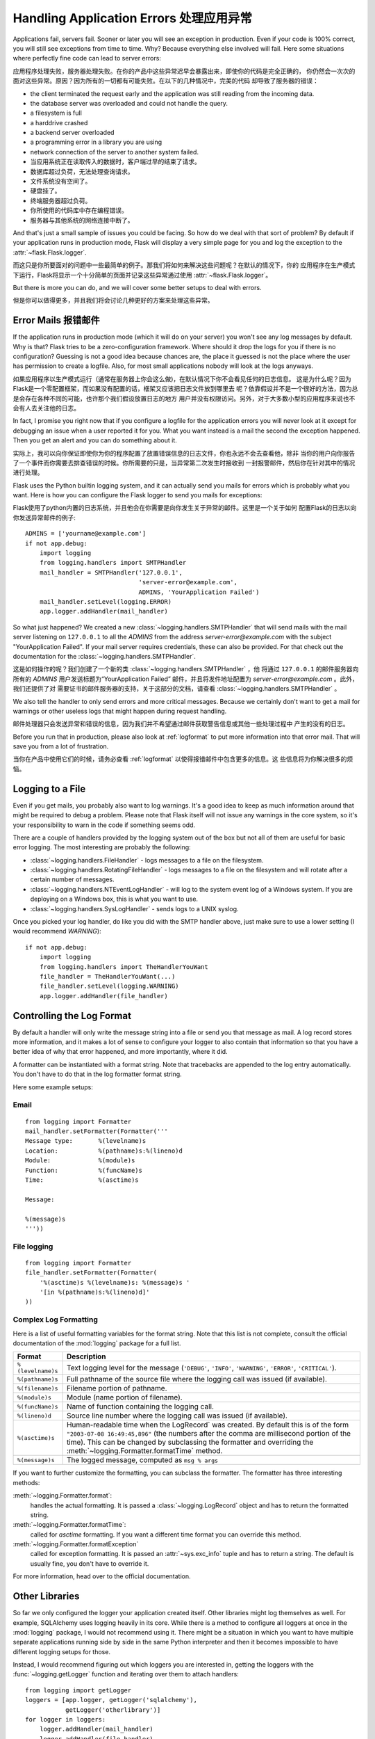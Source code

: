.. _application-errors:

Handling Application Errors 处理应用异常
=====================================

.. versionadded:: 0.3

Applications fail, servers fail.  Sooner or later you will see an exception
in production.  Even if your code is 100% correct, you will still see
exceptions from time to time.  Why?  Because everything else involved will
fail.  Here some situations where perfectly fine code can lead to server
errors:

应用程序处理失败，服务器处理失败。在你的产品中这些异常迟早会暴露出来，即使你的代码是完全正确的，
你仍然会一次次的面对这些异常。原因？因为所有的一切都有可能失败。在以下的几种情况中，完美的代码
却导致了服务器的错误：

-   the client terminated the request early and the application was still
    reading from the incoming data.
-   the database server was overloaded and could not handle the query.
-   a filesystem is full
-   a harddrive crashed
-   a backend server overloaded
-   a programming error in a library you are using
-   network connection of the server to another system failed.

-	当应用系统正在读取传入的数据时，客户端过早的结束了请求。
-	数据库超过负荷，无法处理查询请求。
-	文件系统没有空间了。
-	硬盘挂了。
-	终端服务器超过负荷。
-	你所使用的代码库中存在编程错误。
-	服务器与其他系统的网络连接中断了。

And that's just a small sample of issues you could be facing.  So how do we
deal with that sort of problem?  By default if your application runs in
production mode, Flask will display a very simple page for you and log the
exception to the :attr:`~flask.Flask.logger`.

而这只是你所要面对的问题中一些最简单的例子。那我们将如何来解决这些问题呢？在默认的情况下，你的
应用程序在生产模式下运行，Flask将显示一个十分简单的页面并记录这些异常通过使用 :attr:`~flask.Flask.logger`。

But there is more you can do, and we will cover some better setups to deal
with errors.

但是你可以做得更多，并且我们将会讨论几种更好的方案来处理这些异常。

Error Mails 报错邮件
------------------

If the application runs in production mode (which it will do on your
server) you won't see any log messages by default.  Why is that?  Flask
tries to be a zero-configuration framework.  Where should it drop the logs
for you if there is no configuration?  Guessing is not a good idea because
chances are, the place it guessed is not the place where the user has
permission to create a logfile.  Also, for most small applications nobody
will look at the logs anyways.

如果应用程序以生产模式运行（通常在服务器上你会这么做)，在默认情况下你不会看见任何的日志信息。
这是为什么呢？因为Flask是一个零配置框架，而如果没有配置的话，框架又应该把日志文件放到哪里去
呢？依靠假设并不是一个很好的方法，因为总是会存在各种不同的可能，也许那个我们假设放置日志的地方
用户并没有权限访问。另外，对于大多数小型的应用程序来说也不会有人去关注他的日志。

In fact, I promise you right now that if you configure a logfile for the
application errors you will never look at it except for debugging an issue
when a user reported it for you.  What you want instead is a mail the
second the exception happened.  Then you get an alert and you can do
something about it.

实际上，我可以向你保证即使你为你的程序配置了放置错误信息的日志文件，你也永远不会去查看他，除非
当你的用户向你报告了一个事件而你需要去排查错误的时候。你所需要的只是，当异常第二次发生时接收到
一封报警邮件，然后你在针对其中的情况进行处理。

Flask uses the Python builtin logging system, and it can actually send
you mails for errors which is probably what you want.  Here is how you can
configure the Flask logger to send you mails for exceptions:

Flask使用了python内置的日志系统，并且他会在你需要是向你发生关于异常的邮件。这里是一个关于如何
配置Flask的日志以向你发送异常邮件的例子::


    ADMINS = ['yourname@example.com']
    if not app.debug:
        import logging
        from logging.handlers import SMTPHandler
        mail_handler = SMTPHandler('127.0.0.1',
                                   'server-error@example.com',
                                   ADMINS, 'YourApplication Failed')
        mail_handler.setLevel(logging.ERROR)
        app.logger.addHandler(mail_handler)

So what just happened?  We created a new
:class:`~logging.handlers.SMTPHandler` that will send mails with the mail
server listening on ``127.0.0.1`` to all the `ADMINS` from the address
*server-error@example.com* with the subject "YourApplication Failed".  If
your mail server requires credentials, these can also be provided.  For
that check out the documentation for the
:class:`~logging.handlers.SMTPHandler`.

这是如何操作的呢？我们创建了一个新的类 :class:`~logging.handlers.SMTPHandler` ，他
将通过  ``127.0.0.1`` 的邮件服务器向所有的 `ADMINS` 用户发送标题为“YourApplication Failed”
邮件，并且将发件地址配置为 *server-error@example.com* 。此外，我们还提供了对
需要证书的邮件服务器的支持，关于这部分的文档，请查看 :class:`~logging.handlers.SMTPHandler` 。

We also tell the handler to only send errors and more critical messages.
Because we certainly don't want to get a mail for warnings or other
useless logs that might happen during request handling.

邮件处理器只会发送异常和错误的信息，因为我们并不希望通过邮件获取警告信息或其他一些处理过程中
产生的没有的日志。


Before you run that in production, please also look at :ref:`logformat` to
put more information into that error mail.  That will save you from a lot
of frustration.

当你在产品中使用它们的时候，请务必查看 :ref:`logformat` 以使得报错邮件中包含更多的信息。这
些信息将为你解决很多的烦恼。

Logging to a File
-----------------

Even if you get mails, you probably also want to log warnings.  It's a
good idea to keep as much information around that might be required to
debug a problem.  Please note that Flask itself will not issue any
warnings in the core system, so it's your responsibility to warn in the
code if something seems odd.

There are a couple of handlers provided by the logging system out of the
box but not all of them are useful for basic error logging.  The most
interesting are probably the following:

-   :class:`~logging.handlers.FileHandler` - logs messages to a file on the
    filesystem.
-   :class:`~logging.handlers.RotatingFileHandler` - logs messages to a file
    on the filesystem and will rotate after a certain number of messages.
-   :class:`~logging.handlers.NTEventLogHandler` - will log to the system
    event log of a Windows system.  If you are deploying on a Windows box,
    this is what you want to use.
-   :class:`~logging.handlers.SysLogHandler` - sends logs to a UNIX
    syslog.

Once you picked your log handler, do like you did with the SMTP handler
above, just make sure to use a lower setting (I would recommend
`WARNING`)::

    if not app.debug:
        import logging
        from logging.handlers import TheHandlerYouWant
        file_handler = TheHandlerYouWant(...)
        file_handler.setLevel(logging.WARNING)
        app.logger.addHandler(file_handler)

.. _logformat:

Controlling the Log Format
--------------------------

By default a handler will only write the message string into a file or
send you that message as mail.  A log record stores more information,
and it makes a lot of sense to configure your logger to also contain that
information so that you have a better idea of why that error happened, and
more importantly, where it did.

A formatter can be instantiated with a format string.  Note that
tracebacks are appended to the log entry automatically.  You don't have to
do that in the log formatter format string.

Here some example setups:

Email
`````

::

    from logging import Formatter
    mail_handler.setFormatter(Formatter('''
    Message type:       %(levelname)s
    Location:           %(pathname)s:%(lineno)d
    Module:             %(module)s
    Function:           %(funcName)s
    Time:               %(asctime)s

    Message:

    %(message)s
    '''))

File logging
````````````

::

    from logging import Formatter
    file_handler.setFormatter(Formatter(
        '%(asctime)s %(levelname)s: %(message)s '
        '[in %(pathname)s:%(lineno)d]'
    ))


Complex Log Formatting
``````````````````````

Here is a list of useful formatting variables for the format string.  Note
that this list is not complete, consult the official documentation of the
:mod:`logging` package for a full list.

.. tabularcolumns:: |p{3cm}|p{12cm}|

+------------------+----------------------------------------------------+
| Format           | Description                                        |
+==================+====================================================+
| ``%(levelname)s``| Text logging level for the message                 |
|                  | (``'DEBUG'``, ``'INFO'``, ``'WARNING'``,           |
|                  | ``'ERROR'``, ``'CRITICAL'``).                      |
+------------------+----------------------------------------------------+
| ``%(pathname)s`` | Full pathname of the source file where the         |
|                  | logging call was issued (if available).            |
+------------------+----------------------------------------------------+
| ``%(filename)s`` | Filename portion of pathname.                      |
+------------------+----------------------------------------------------+
| ``%(module)s``   | Module (name portion of filename).                 |
+------------------+----------------------------------------------------+
| ``%(funcName)s`` | Name of function containing the logging call.      |
+------------------+----------------------------------------------------+
| ``%(lineno)d``   | Source line number where the logging call was      |
|                  | issued (if available).                             |
+------------------+----------------------------------------------------+
| ``%(asctime)s``  | Human-readable time when the LogRecord` was        |
|                  | created.  By default this is of the form           |
|                  | ``"2003-07-08 16:49:45,896"`` (the numbers after   |
|                  | the comma are millisecond portion of the time).    |
|                  | This can be changed by subclassing the formatter   |
|                  | and overriding the                                 |
|                  | :meth:`~logging.Formatter.formatTime` method.      |
+------------------+----------------------------------------------------+
| ``%(message)s``  | The logged message, computed as ``msg % args``     |
+------------------+----------------------------------------------------+

If you want to further customize the formatting, you can subclass the
formatter.  The formatter has three interesting methods:

:meth:`~logging.Formatter.format`:
    handles the actual formatting.  It is passed a
    :class:`~logging.LogRecord` object and has to return the formatted
    string.
:meth:`~logging.Formatter.formatTime`:
    called for `asctime` formatting.  If you want a different time format
    you can override this method.
:meth:`~logging.Formatter.formatException`
    called for exception formatting.  It is passed an :attr:`~sys.exc_info`
    tuple and has to return a string.  The default is usually fine, you
    don't have to override it.

For more information, head over to the official documentation.


Other Libraries
---------------

So far we only configured the logger your application created itself.
Other libraries might log themselves as well.  For example, SQLAlchemy uses
logging heavily in its core.  While there is a method to configure all
loggers at once in the :mod:`logging` package, I would not recommend using
it.  There might be a situation in which you want to have multiple
separate applications running side by side in the same Python interpreter
and then it becomes impossible to have different logging setups for those.

Instead, I would recommend figuring out which loggers you are interested
in, getting the loggers with the :func:`~logging.getLogger` function and
iterating over them to attach handlers::

    from logging import getLogger
    loggers = [app.logger, getLogger('sqlalchemy'),
               getLogger('otherlibrary')]
    for logger in loggers:
        logger.addHandler(mail_handler)
        logger.addHandler(file_handler)
